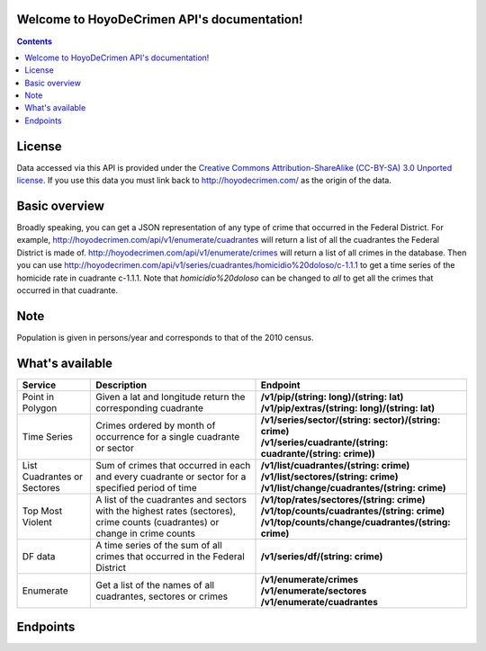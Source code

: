 .. HoyoDeCrimen API documentation master file, created by
   sphinx-quickstart on Sun Oct 19 16:45:20 2014.
   You can adapt this file completely to your liking, but it should at least
   contain the root `toctree` directive.

Welcome to HoyoDeCrimen API's documentation!
============================================

.. contents::



.. Indices and tables
.. ==================

.. * :ref:`genindex`
.. * :ref:`modindex`
.. * :ref:`search`

License
========

Data accessed via this API is provided under the 
`Creative Commons Attribution-ShareAlike (CC-BY-SA) 3.0 Unported license 
<http://creativecommons.org/licenses/by-sa/3.0/legalcode>`_. If you use
this data you must link back to http://hoyodecrimen.com/ as
the origin of the data.


Basic overview
==============

Broadly speaking, you can get a JSON representation of any type of
crime that occurred in the Federal District. For example,
http://hoyodecrimen.com/api/v1/enumerate/cuadrantes will return a list of
all the cuadrantes the Federal District is made of.
http://hoyodecrimen.com/api/v1/enumerate/crimes will return a list of all
crimes in the database. Then you can use
http://hoyodecrimen.com/api/v1/series/cuadrantes/homicidio%20doloso/c-1.1.1
to get a time series of the homicide rate in cuadrante c-1.1.1. Note
that `homicidio%20doloso` can be changed to `all` to get all the crimes
that occurred in that cuadrante.

Note
====
Population is given in persons/year and corresponds to that of the
2010 census.

What's available
================


+------------------------+-----------------------------------------------------+------------------------------------------------------------------+
| Service                | Description                                         | Endpoint                                                         | 
|                        |                                                     |                                                                  |
+========================+=====================================================+==================================================================+
| Point in Polygon       | Given a lat and longitude return the                | | **/v1/pip/(string: long)/(string: lat)**                       |
|                        | corresponding cuadrante                             | | **/v1/pip/extras/(string: long)/(string: lat)**                |
+------------------------+-----------------------------------------------------+------------------------------------------------------------------+
| Time Series            | Crimes ordered by month of occurrence for a         | | **/v1/series/sector/(string: sector)/(string: crime)**         |
|                        | single cuadrante or sector                          | | **/v1/series/cuadrante/(string: cuadrante/(string: crime))**   |
|                        |                                                     |                                                                  |
+------------------------+-----------------------------------------------------+------------------------------------------------------------------+
| List Cuadrantes or     | Sum of crimes that occurred in each                 | | **/v1/list/cuadrantes/(string: crime)**                        |
| Sectores               | and every cuadrante or sector for a specified       | | **/v1/list/sectores/(string: crime)**                          |
|                        | period of time                                      | | **/v1/list/change/cuadrantes/(string: crime)**                 |
+------------------------+-----------------------------------------------------+------------------------------------------------------------------+
| Top Most Violent       | A list of the cuadrantes and sectors with the       | | **/v1/top/rates/sectores/(string: crime)**                     |
|                        | highest rates (sectores), crime counts              | | **/v1/top/counts/cuadrantes/(string: crime)**                  |
|                        | (cuadrantes) or change in crime counts              | | **/v1/top/counts/change/cuadrantes/(string: crime)**           | 
+------------------------+-----------------------------------------------------+------------------------------------------------------------------+
| DF data                | A time series of the sum of all crimes              | | **/v1/series/df/(string: crime)**                              |
|                        | that occurred in the Federal District               |                                                                  |
+------------------------+-----------------------------------------------------+------------------------------------------------------------------+
| Enumerate              | Get a list of the names of all cuadrantes,          | | **/v1/enumerate/crimes**                                       |
|                        | sectores or crimes                                  | | **/v1/enumerate/sectores**                                     |
|                        |                                                     | | **/v1/enumerate/cuadrantes**                                   |
+------------------------+-----------------------------------------------------+------------------------------------------------------------------+


Endpoints
==========

.. autoflask:: hoyodecrimen:app
   :blueprints: API
